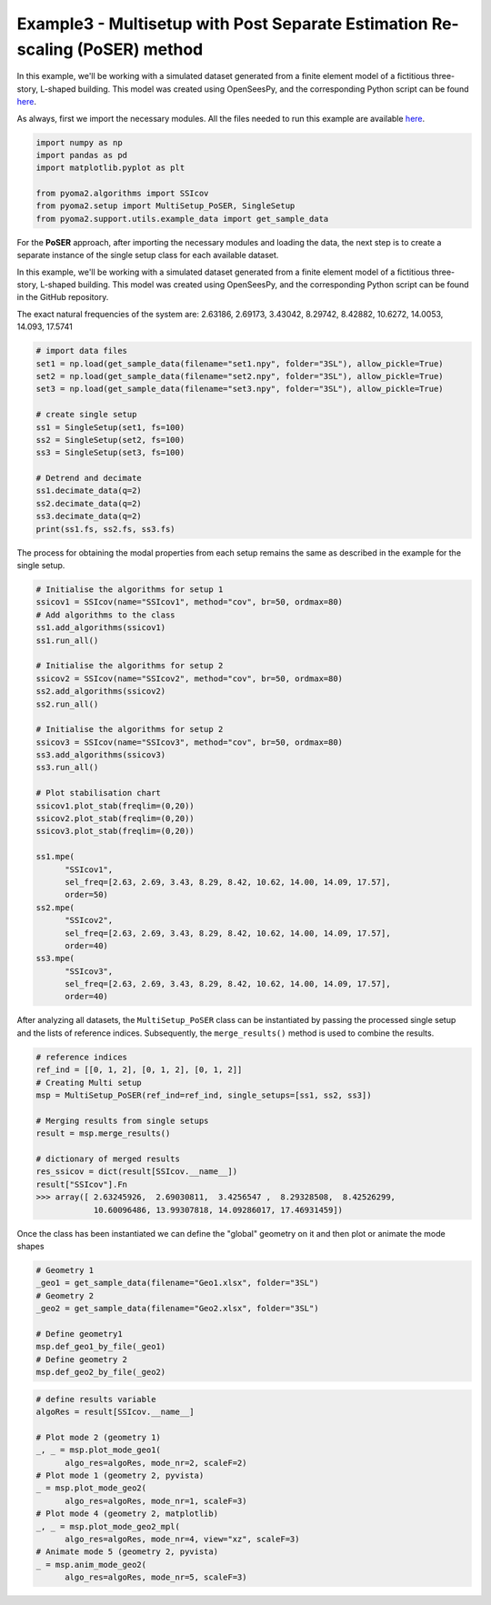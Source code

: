 Example3 - Multisetup with Post Separate Estimation Re-scaling (PoSER) method
=============================================================================

In this example, we'll be working with a simulated dataset generated from a finite
element model of a fictitious three-story, L-shaped building. This model was created
using OpenSeesPy, and the corresponding Python script can be found `here <https://github.com/dagghe/pyOMA-test-data/blob/main/test_data/3SL/model.py>`_.

As always, first we import the necessary modules. All the files needed to run this
example are available `here <https://github.com/dagghe/pyOMA-test-data/tree/main/test_data/3SL>`_.

.. code:: python

   import numpy as np
   import pandas as pd
   import matplotlib.pyplot as plt

   from pyoma2.algorithms import SSIcov
   from pyoma2.setup import MultiSetup_PoSER, SingleSetup
   from pyoma2.support.utils.example_data import get_sample_data

For the **PoSER** approach, after importing the necessary modules and loading
the data, the next step is to create a separate instance of the single setup
class for each available dataset.

In this example, we'll be working with a simulated dataset generated from a
finite element model of a fictitious three-story, L-shaped building. This model
was created using OpenSeesPy, and the corresponding Python script can be found
in the GitHub repository.

The exact natural frequencies of the system are:
2.63186, 2.69173, 3.43042, 8.29742, 8.42882, 10.6272, 14.0053, 14.093, 17.5741

.. code:: python

   # import data files
   set1 = np.load(get_sample_data(filename="set1.npy", folder="3SL"), allow_pickle=True)
   set2 = np.load(get_sample_data(filename="set2.npy", folder="3SL"), allow_pickle=True)
   set3 = np.load(get_sample_data(filename="set3.npy", folder="3SL"), allow_pickle=True)

   # create single setup
   ss1 = SingleSetup(set1, fs=100)
   ss2 = SingleSetup(set2, fs=100)
   ss3 = SingleSetup(set3, fs=100)

   # Detrend and decimate
   ss1.decimate_data(q=2)
   ss2.decimate_data(q=2)
   ss3.decimate_data(q=2)
   print(ss1.fs, ss2.fs, ss3.fs)


The process for obtaining the modal properties from each setup
remains the same as described in the example for the single setup.

.. code:: python

   # Initialise the algorithms for setup 1
   ssicov1 = SSIcov(name="SSIcov1", method="cov", br=50, ordmax=80)
   # Add algorithms to the class
   ss1.add_algorithms(ssicov1)
   ss1.run_all()

   # Initialise the algorithms for setup 2
   ssicov2 = SSIcov(name="SSIcov2", method="cov", br=50, ordmax=80)
   ss2.add_algorithms(ssicov2)
   ss2.run_all()

   # Initialise the algorithms for setup 2
   ssicov3 = SSIcov(name="SSIcov3", method="cov", br=50, ordmax=80)
   ss3.add_algorithms(ssicov3)
   ss3.run_all()

   # Plot stabilisation chart
   ssicov1.plot_stab(freqlim=(0,20))
   ssicov2.plot_stab(freqlim=(0,20))
   ssicov3.plot_stab(freqlim=(0,20))

   ss1.mpe(
         "SSIcov1",
         sel_freq=[2.63, 2.69, 3.43, 8.29, 8.42, 10.62, 14.00, 14.09, 17.57],
         order=50)
   ss2.mpe(
         "SSIcov2",
         sel_freq=[2.63, 2.69, 3.43, 8.29, 8.42, 10.62, 14.00, 14.09, 17.57],
         order=40)
   ss3.mpe(
         "SSIcov3",
         sel_freq=[2.63, 2.69, 3.43, 8.29, 8.42, 10.62, 14.00, 14.09, 17.57],
         order=40)

.. figure:: /img/Ex3-Fig1.png
.. figure:: /img/Ex3-Fig2.png
.. figure:: /img/Ex3-Fig3.png


After analyzing all datasets, the ``MultiSetup_PoSER`` class can be
instantiated by passing the processed single setup and the lists of
reference indices. Subsequently, the ``merge_results()`` method is
used to combine the results.


.. code:: python

   # reference indices
   ref_ind = [[0, 1, 2], [0, 1, 2], [0, 1, 2]]
   # Creating Multi setup
   msp = MultiSetup_PoSER(ref_ind=ref_ind, single_setups=[ss1, ss2, ss3])

   # Merging results from single setups
   result = msp.merge_results()

   # dictionary of merged results
   res_ssicov = dict(result[SSIcov.__name__])
   result["SSIcov"].Fn
   >>> array([ 2.63245926,  2.69030811,  3.4256547 ,  8.29328508,  8.42526299,
               10.60096486, 13.99307818, 14.09286017, 17.46931459])


Once the class has been instantiated we can define the "global"
geometry on it and then plot or animate the mode shapes


.. code:: python

   # Geometry 1
   _geo1 = get_sample_data(filename="Geo1.xlsx", folder="3SL")
   # Geometry 2
   _geo2 = get_sample_data(filename="Geo2.xlsx", folder="3SL")

   # Define geometry1
   msp.def_geo1_by_file(_geo1)
   # Define geometry 2
   msp.def_geo2_by_file(_geo2)


.. code:: python

   # define results variable
   algoRes = result[SSIcov.__name__]

   # Plot mode 2 (geometry 1)
   _, _ = msp.plot_mode_geo1(
         algo_res=algoRes, mode_nr=2, scaleF=2)
   # Plot mode 1 (geometry 2, pyvista)
   _ = msp.plot_mode_geo2(
         algo_res=algoRes, mode_nr=1, scaleF=3)
   # Plot mode 4 (geometry 2, matplotlib)
   _, _ = msp.plot_mode_geo2_mpl(
         algo_res=algoRes, mode_nr=4, view="xz", scaleF=3)
   # Animate mode 5 (geometry 2, pyvista)
   _ = msp.anim_mode_geo2(
         algo_res=algoRes, mode_nr=5, scaleF=3)

.. figure:: /img/Ex3-Fig4.png
.. figure:: /img/Ex3-Fig5.png
.. figure:: /img/Ex3-Fig6.png

.. image:: /img/Ex3-Fig7.gif
